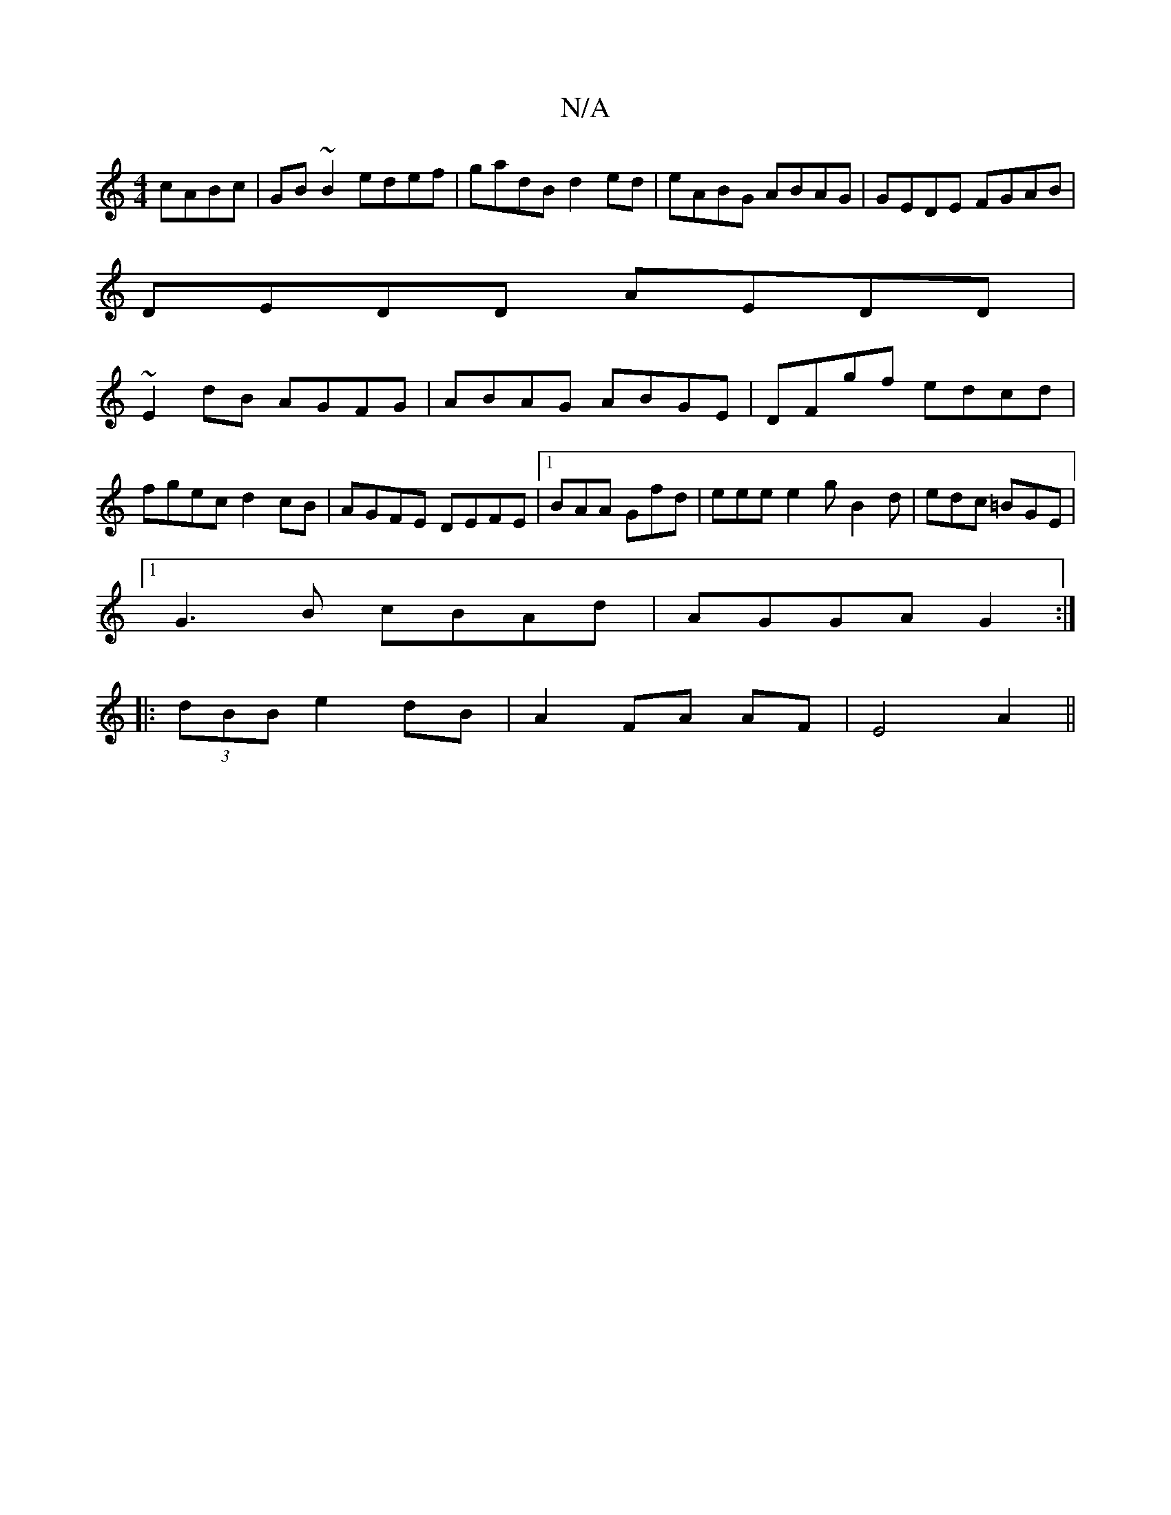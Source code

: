 X:1
T:N/A
M:4/4
R:N/A
K:Cmajor
cABc|GB~B2 edef|gadB d2ed|eABG ABAG|GEDE FGAB|
DEDD AEDD|
~E2dB AGFG|ABAG ABGE|DFgf edcd|
fgec d2cB|AGFE DEFE|[1 BAA Gfd | eee e2g B2d | edc =BGE |
[1 G3B cBAd|AGGA G2:|
|:(3dBB e2 dB|A2 FA AF|E4 A2||